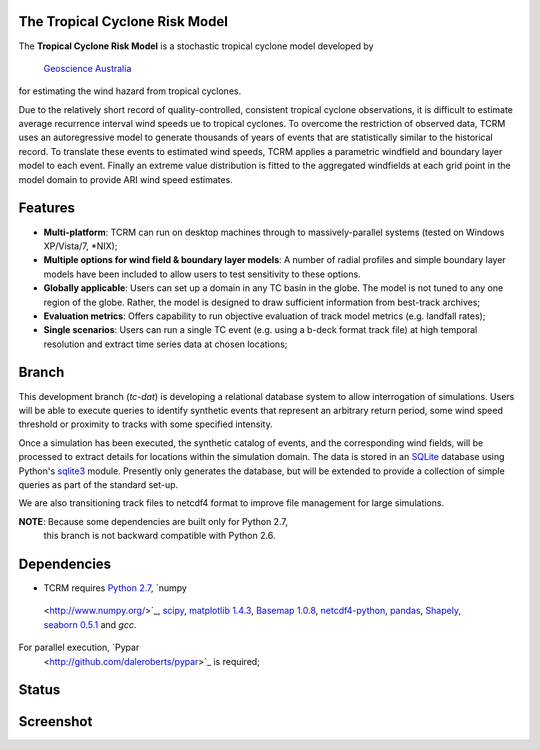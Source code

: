 The Tropical Cyclone Risk Model
===============================

The **Tropical Cyclone Risk Model** is a stochastic tropical cyclone
model developed by `Geoscience Australia <http://www.ga.gov.au>`_
for estimating the wind hazard from tropical cyclones.

Due to the relatively short record of quality-controlled, consistent
tropical cyclone observations, it is difficult to estimate average
recurrence interval wind speeds ue to tropical cyclones. To overcome
the restriction of observed data, TCRM uses an autoregressive model to
generate thousands of years of events that are statistically similar
to the historical record. To translate these events to estimated wind
speeds, TCRM applies a parametric windfield and boundary layer model
to each event. Finally an extreme value distribution is fitted to the
aggregated windfields at each grid point in the model domain to
provide ARI wind speed estimates.


Features
========
* **Multi-platform**: TCRM can run on desktop machines through to massively-parallel systems (tested on Windows XP/Vista/7, \*NIX);
* **Multiple options for wind field & boundary layer models**: A number of radial profiles and simple boundary layer models have been included to allow users to test sensitivity to these options.
* **Globally applicable**: Users can set up a domain in any TC basin in the globe. The model is not tuned to any one region of the globe. Rather, the model is designed to draw sufficient information from best-track archives;
* **Evaluation metrics**: Offers capability to run objective evaluation of track model metrics (e.g. landfall rates);
* **Single scenarios**: Users can run a single TC event (e.g. using a b-deck format track file) at high temporal resolution and extract time series data at chosen locations;

Branch
======

This development branch (`tc-dat`) is developing a relational database
system to allow interrogation of simulations. Users will be able to
execute queries to identify synthetic events that represent an
arbitrary return period, some wind speed threshold or proximity to
tracks with some specified intensity. 

Once a simulation has been executed, the synthetic catalog of events,
and the corresponding wind fields, will be processed to extract
details for locations within the simulation domain. The data is stored
in an `SQLite <http://www.sqlite.org>`_ database using Python's
`sqlite3 <https://docs.python.org/2/library/sqlite3.html>`_
module. Presently only generates the database, but will be extended to
provide a collection of simple queries as part of the standard set-up.

We are also transitioning track files to netcdf4 format to improve
file management for large simulations.

**NOTE**: Because some dependencies are built only for Python 2.7,
 this branch is not backward compatible with Python 2.6.

Dependencies
============

* TCRM requires `Python 2.7 <https://www.python.org/>`_, `numpy
 <http://www.numpy.org/>`_, `scipy <http://www.scipy.org/>`_,
 `matplotlib 1.4.3 <http://matplotlib.org/>`_, `Basemap 1.0.8
 <http://matplotlib.org/basemap/index.html>`_, `netcdf4-python
 <https://code.google.com/p/netcdf4-python/>`_, `pandas
 <http://pandas.pydata.org/>`_, `Shapely
 <https://github.com/Toblerity/Shapely>`_, `seaborn 0.5.1
 <http://stanford.edu/~mwaskom/software/seaborn/index.html>`_ and
 `gcc`.  

For parallel execution, `Pypar
 <http://github.com/daleroberts/pypar>`_ is required;

Status
======

.. image:: https://travis-ci.org/GeoscienceAustralia/tcrm.svg?branch=tc-dat
    :target: https://travis-ci.org/GeoscienceAustralia/tcrm

Screenshot
==========

.. image:: https://rawgithub.com/GeoscienceAustralia/tcrm/master/docs/screenshot.png

